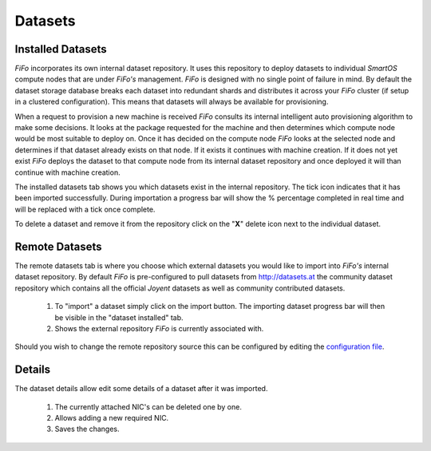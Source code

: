 .. Project-FiFo documentation master file, created by
   Heinz N. Gies on Fri Aug 15 03:25:49 2014.

********
Datasets
********


Installed Datasets
##################

.. image:: /_static/images/jingles/datasets01.jpg


*FiFo* incorporates its own internal dataset repository. It uses this repository to deploy datasets to individual *SmartOS* compute nodes that are under *FiFo's* management. *FiFo* is designed with no single point of failure in mind. By default the dataset storage database breaks each dataset into redundant shards and distributes it across your *FiFo* cluster (if setup in a clustered configuration). This means that datasets will always be available for provisioning.

When a request to provision a new machine is received *FiFo* consults its internal intelligent auto provisioning algorithm to make some decisions. It looks at the package requested for the machine and then determines which compute node would be most suitable to deploy on. Once it has decided on the compute node *FiFo* looks at the selected node and determines if that dataset already exists on that node. If it exists it continues with machine creation. If it does not yet exist *FiFo* deploys the dataset to that compute node from its internal dataset repository and once deployed it will than continue with machine creation.

The installed datasets tab shows you which datasets exist in the internal repository. The tick icon indicates that it has been imported successfully. During importation a progress bar will show the % percentage completed in real time and will be replaced with a tick once complete.

.. image:: /_static/images/jingles/datasets02.jpg

To delete a dataset and remove it from the repository click on the "**X**" delete icon next to the individual dataset.


Remote Datasets
###############

.. image:: /_static/images/jingles/datasets03.jpg

The remote datasets tab is where you choose which external datasets you would like to import into *FiFo's* internal dataset repository. By default *FiFo* is pre-configured to pull datasets from http://datasets.at the community dataset repository which contains all the official *Joyent* datasets as well as community contributed datasets.

	1. To "import" a dataset simply click on the import button. The importing dataset progress bar will then be visible in the "dataset installed" tab.
	2. Shows the external repository *FiFo* is currently associated with.

Should you wish to change the remote repository source this can be configured by editing the `configuration file <configuration.html>`_.


Details
#######

.. image:: /_static/images/jingles/datasets04.png

The dataset details allow edit some details of a dataset after it was imported.

	1. The currently attached NIC's can be deleted one by one.
	2. Allows adding a new required NIC.
	3. Saves the changes.


